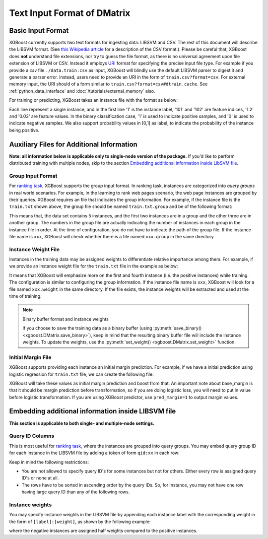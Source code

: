 ############################
Text Input Format of DMatrix
############################

******************
Basic Input Format
******************
XGBoost currently supports two text formats for ingesting data: LIBSVM and CSV. The rest of this document will describe the LIBSVM format. (See `this Wikipedia article <https://en.wikipedia.org/wiki/Comma-separated_values>`_ for a description of the CSV format.).  Please be careful that, XGBoost does **not** understand file extensions, nor try to guess the file format, as there is no universal agreement upon file extension of LIBSVM or CSV.  Instead it employs `URI <https://en.wikipedia.org/wiki/Uniform_Resource_Identifier>`_ format for specifying the precise input file type.  For example if you provide a `csv` file ``./data.train.csv`` as input, XGBoost will blindly use the default LIBSVM parser to digest it and generate a parser error.  Instead, users need to provide an URI in the form of ``train.csv?format=csv``.  For external memory input, the URI should of a form similar to ``train.csv?format=csv#dtrain.cache``.  See :ref:`python_data_interface` and :doc:`/tutorials/external_memory` also.

For training or predicting, XGBoost takes an instance file with the format as below:

.. code-block:: none
  :caption: ``train.txt``

  1 101:1.2 102:0.03
  0 1:2.1 10001:300 10002:400
  0 0:1.3 1:0.3
  1 0:0.01 1:0.3
  0 0:0.2 1:0.3

Each line represent a single instance, and in the first line '1' is the instance label, '101' and '102' are feature indices, '1.2' and '0.03' are feature values. In the binary classification case, '1' is used to indicate positive samples, and '0' is used to indicate negative samples. We also support probability values in [0,1] as label, to indicate the probability of the instance being positive.

******************************************
Auxiliary Files for Additional Information
******************************************
**Note: all information below is applicable only to single-node version of the package.** If you'd like to perform distributed training with multiple nodes, skip to the section `Embedding additional information inside LibSVM file`_.

Group Input Format
==================
For `ranking task <https://github.com/dmlc/xgboost/tree/master/demo/rank>`_, XGBoost supports the group input format. In ranking task, instances are categorized into *query groups* in real world scenarios. For example, in the learning to rank web pages scenario, the web page instances are grouped by their queries. XGBoost requires an file that indicates the group information. For example, if the instance file is the ``train.txt`` shown above,  the group file should be named ``train.txt.group`` and be of the following format:

.. code-block:: none
  :caption: ``train.txt.group``

  2
  3

This means that, the data set contains 5 instances, and the first two instances are in a group and the other three are in another group. The numbers in the group file are actually indicating the number of instances in each group in the instance file in order.
At the time of configuration, you do not have to indicate the path of the group file. If the instance file name is ``xxx``, XGBoost will check whether there is a file named ``xxx.group`` in the same directory.

Instance Weight File
====================
Instances in the training data may be assigned weights to differentiate relative importance among them. For example, if we provide an instance weight file for the ``train.txt`` file in the example as below:

.. code-block:: none
  :caption: ``train.txt.weight``

  1
  0.5
  0.5
  1
  0.5

It means that XGBoost will emphasize more on the first and fourth instance (i.e. the positive instances) while training.
The configuration is similar to configuring the group information. If the instance file name is ``xxx``, XGBoost will look for a file named ``xxx.weight`` in the same directory. If the file exists, the instance weights will be extracted and used at the time of training.

.. note:: Binary buffer format and instance weights

  If you choose to save the training data as a binary buffer (using :py:meth:`save_binary() <xgboost.DMatrix.save_binary>`), keep in mind that the resulting binary buffer file will include the instance weights. To update the weights, use the :py:meth:`set_weight() <xgboost.DMatrix.set_weight>` function.

Initial Margin File
===================
XGBoost supports providing each instance an initial margin prediction. For example, if we have a initial prediction using logistic regression for ``train.txt`` file, we can create the following file:

.. code-block:: none
  :caption: ``train.txt.base_margin``

  -0.4
  1.0
  3.4

XGBoost will take these values as initial margin prediction and boost from that. An important note about base_margin is that it should be margin prediction before transformation, so if you are doing logistic loss, you will need to put in value before logistic transformation. If you are using XGBoost predictor, use ``pred_margin=1`` to output margin values.

***************************************************
Embedding additional information inside LIBSVM file
***************************************************
**This section is applicable to both single- and multiple-node settings.**

Query ID Columns
================
This is most useful for `ranking task <https://github.com/dmlc/xgboost/tree/master/demo/rank>`_, where the instances are grouped into query groups. You may embed query group ID for each instance in the LIBSVM file by adding a token of form ``qid:xx`` in each row:

.. code-block:: none
  :caption: ``train.txt``

  1 qid:1 101:1.2 102:0.03
  0 qid:1 1:2.1 10001:300 10002:400
  0 qid:2 0:1.3 1:0.3
  1 qid:2 0:0.01 1:0.3
  0 qid:3 0:0.2 1:0.3
  1 qid:3 3:-0.1 10:-0.3
  0 qid:3 6:0.2 10:0.15

Keep in mind the following restrictions:

* You are not allowed to specify query ID's for some instances but not for others. Either every row is assigned query ID's or none at all.
* The rows have to be sorted in ascending order by the query IDs. So, for instance, you may not have one row having large query ID than any of the following rows.

Instance weights
================
You may specify instance weights in the LIBSVM file by appending each instance label with the corresponding weight in the form of ``[label]:[weight]``, as shown by the following example:

.. code-block:: none
  :caption: ``train.txt``

  1:1.0 101:1.2 102:0.03
  0:0.5 1:2.1 10001:300 10002:400
  0:0.5 0:1.3 1:0.3
  1:1.0 0:0.01 1:0.3
  0:0.5 0:0.2 1:0.3

where the negative instances are assigned half weights compared to the positive instances.
